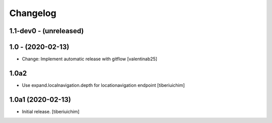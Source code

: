 Changelog
=========

1.1-dev0 - (unreleased)
---------------------------

1.0 - (2020-02-13)
---------------------------
* Change: Implement automatic release with gitflow  [valentinab25]

1.0a2
-----

- Use expand.localnavigation.depth for locationavigation endpoint
  [tiberiuichim]


1.0a1 (2020-02-13)
------------------

- Initial release.
  [tiberiuichim]
